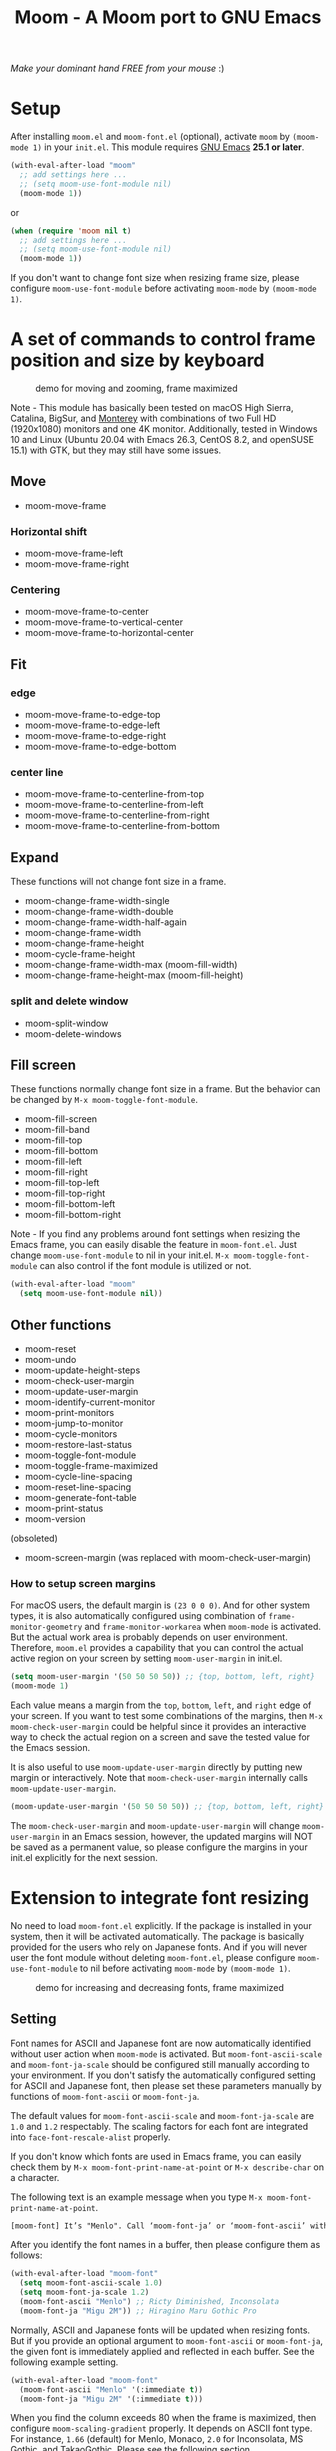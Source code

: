 #+title: Moom - A Moom port to GNU Emacs
#+startup: showall

[[https://melpa.org/#/moom][file:https://melpa.org/packages/moom-badge.svg]]

/Make your dominant hand FREE from your mouse/ :)

* Setup

After installing =moom.el= and =moom-font.el= (optional), activate =moom= by =(moom-mode 1)= in your =init.el=. This module requires [[https://www.gnu.org/software/emacs/][GNU Emacs]] *25.1 or later*.

#+begin_src emacs-lisp
(with-eval-after-load "moom"
  ;; add settings here ...
  ;; (setq moom-use-font-module nil)
  (moom-mode 1))
#+end_src

or

#+begin_src emacs-lisp
(when (require 'moom nil t)
  ;; add settings here ...
  ;; (setq moom-use-font-module nil)
  (moom-mode 1))
#+end_src

If you don't want to change font size when resizing frame size, please configure ~moom-use-font-module~ before activating =moom-mode= by ~(moom-mode 1)~.

* A set of commands to control frame position and size by keyboard

#+caption: demo for moving and zooming, frame maximized
[[https://github.com/takaxp/contents/blob/master/moom/demo1.gif]]

Note - This module has basically been tested on macOS High Sierra, Catalina, BigSur, and [[https://www.apple.com/jp/macos/][Monterey]] with combinations of two Full HD (1920x1080) monitors and one 4K monitor. Additionally, tested in Windows 10 and Linux (Ubuntu 20.04 with Emacs 26.3, CentOS 8.2, and openSUSE 15.1) with GTK, but they may still have some issues.

** Move

 - moom-move-frame

*** Horizontal shift

 - moom-move-frame-left
 - moom-move-frame-right

*** Centering

 - moom-move-frame-to-center
 - moom-move-frame-to-vertical-center
 - moom-move-frame-to-horizontal-center

** Fit

*** edge

 - moom-move-frame-to-edge-top
 - moom-move-frame-to-edge-left
 - moom-move-frame-to-edge-right
 - moom-move-frame-to-edge-bottom

*** center line

 - moom-move-frame-to-centerline-from-top
 - moom-move-frame-to-centerline-from-left
 - moom-move-frame-to-centerline-from-right
 - moom-move-frame-to-centerline-from-bottom

** Expand

These functions will not change font size in a frame.

 - moom-change-frame-width-single
 - moom-change-frame-width-double
 - moom-change-frame-width-half-again
 - moom-change-frame-width
 - moom-change-frame-height
 - moom-cycle-frame-height
 - moom-change-frame-width-max (moom-fill-width)
 - moom-change-frame-height-max (moom-fill-height)

*** split and delete window

 - moom-split-window
 - moom-delete-windows

** Fill screen

These functions normally change font size in a frame. But the behavior can be changed by =M-x moom-toggle-font-module=.

 - moom-fill-screen
 - moom-fill-band
 - moom-fill-top
 - moom-fill-bottom
 - moom-fill-left
 - moom-fill-right
 - moom-fill-top-left
 - moom-fill-top-right
 - moom-fill-bottom-left
 - moom-fill-bottom-right

Note - If you find any problems around font settings when resizing the Emacs frame, you can easily disable the feature in =moom-font.el=. Just change =moom-use-font-module= to nil in your init.el. =M-x moom-toggle-font-module= can also control if the font module is utilized or not.

#+begin_src emacs-lisp
(with-eval-after-load "moom"
  (setq moom-use-font-module nil))
#+end_src

** Other functions

 - moom-reset
 - moom-undo
 - moom-update-height-steps
 - moom-check-user-margin
 - moom-update-user-margin
 - moom-identify-current-monitor
 - moom-print-monitors
 - moom-jump-to-monitor
 - moom-cycle-monitors
 - moom-restore-last-status
 - moom-toggle-font-module
 - moom-toggle-frame-maximized
 - moom-cycle-line-spacing
 - moom-reset-line-spacing
 - moom-generate-font-table
 - moom-print-status
 - moom-version

(obsoleted)
 - moom-screen-margin (was replaced with moom-check-user-margin)

*** How to setup screen margins

For macOS users, the default margin is =(23 0 0 0)=. And for other system types, it is also automatically configured using combination of =frame-monitor-geometry= and =frame-monitor-workarea= when =moom-mode= is activated. But the actual work area is probably depends on user environment. Therefore, =moom.el= provides a capability that you can control the actual active region on your screen by setting =moom-user-margin= in init.el.

#+begin_src emacs-lisp
(setq moom-user-margin '(50 50 50 50)) ;; {top, bottom, left, right}
(moom-mode 1)
#+end_src

Each value means a margin from the ~top~, ~bottom~, ~left~, and ~right~ edge of your screen. If you want to test some combinations of the margins, then =M-x moom-check-user-margin= could be helpful since it provides an interactive way to check the actual region on a screen and save the tested value for the Emacs session.

It is also useful to use =moom-update-user-margin= directly by putting new margin or interactively. Note that =moom-check-user-margin= internally calls =moom-update-user-margin=.

#+begin_src emacs-lisp
(moom-update-user-margin '(50 50 50 50)) ;; {top, bottom, left, right}
#+end_src

The =moom-check-user-margin= and =moom-update-user-margin= will change =moom-user-margin= in an Emacs session, however, the updated margins will NOT be saved as a permanent value, so please configure the margins in your init.el explicitly for the next session.

* Extension to integrate font resizing

No need to load =moom-font.el= explicitly. If the package is installed in your system, then it will be activated automatically. The package is basically provided for the users who rely on Japanese fonts. And if you will never user the font module without deleting =moom-font.el=, please configure =moom-use-font-module= to nil before activating =moom-mode= by =(moom-mode 1)=.

#+caption: demo for increasing and decreasing fonts, frame maximized
[[https://github.com/takaxp/contents/blob/master/moom/demo2.gif]]

** Setting

Font names for ASCII and Japanese font are now automatically identified without user action when =moom-mode= is activated. But =moom-font-ascii-scale= and =moom-font-ja-scale= should be configured still manually according to your environment. If you don't satisfy the automatically configured setting for ASCII and Japanese font, then please set these parameters manually by functions of =moom-font-ascii= or =moom-font-ja=.

The default values for =moom-font-ascii-scale= and =moom-font-ja-scale= are =1.0= and =1.2= respectably. The scaling factors for each font are integrated into =face-font-rescale-alist= properly.

If you don't know which fonts are used in Emacs frame, you can easily check them by ~M-x moom-font-print-name-at-point~ or ~M-x describe-char~ on a character.

The following text is an example message when you type ~M-x moom-font-print-name-at-point~.

#+begin_src txt
[moom-font] It’s "Menlo". Call ‘moom-font-ja’ or ‘moom-font-ascii’ with "Menlo".
#+end_src

After you identify the font names in a buffer, then please configure them as follows:

#+begin_src emacs-lisp
(with-eval-after-load "moom-font"
  (setq moom-font-ascii-scale 1.0)
  (setq moom-font-ja-scale 1.2)
  (moom-font-ascii "Menlo") ;; Ricty Diminished, Inconsolata
  (moom-font-ja "Migu 2M")) ;; Hiragino Maru Gothic Pro
#+end_src

Normally, ASCII and Japanese fonts will be updated when resizing fonts. But if you provide an optional argument to =moom-font-ascii= or =moom-font-ja=, the given font is immediately applied and reflected in each buffer. See the following example setting.

#+begin_src emacs-lisp
(with-eval-after-load "moom-font"
  (moom-font-ascii "Menlo" '(:immediate t))
  (moom-font-ja "Migu 2M" '(:immediate t)))
#+end_src

When you find the column exceeds 80 when the frame is maximized, then configure =moom-scaling-gradient= properly. It depends on ASCII font type. For instance, ~1.66~ (default) for Menlo, Monaco, ~2.0~ for Inconsolata, MS Gothic, and TakaoGothic. Please see the following section.

*** Font table

You can also use =M-x moom-generate-font-table= to identify appropriate values of =moom-scaling-gradient=, and additionally =moom-font-table=. After calling =moom-generate-font-table=, the current buffer will be changed to the ~*moom-font*~ buffer. Please follow the instructions described in that buffer.

Here is an example. ~Monaco~ is used for ASCII font and ~Migu 2M~ is used for Japanese font in these images. The upper image shows a gap between strings in ASCII and Japanese at the first line, the font table is not defined in this case. On the other hand, the lower image shows no gap since the font table is utilized to identify the correct size of font. You can freely customize the font table in you init.el for your convenience.

#+caption: Without font table (Monaco: 13pt 8px)
[[https://github.com/takaxp/contents/blob/master/moom/monaco-13pt8px.png]]

#+caption: With font table (Monaco: 14pt 8px)
[[https://github.com/takaxp/contents/blob/master/moom/monaco-14pt8px.png]]

** Resize font

 - moom-font-increase
 - moom-font-decrease
 - moom-font-resize
 - moom-font-size-reset

** Font setting

 - moom-font-ja
 - moom-font-ascii

** Other functions

 - moom-font-print-name-at-point

* User variables
** moom.el

#+caption: User variables in moom.el
|                                      | default                            | type    |
|--------------------------------------+------------------------------------+---------|
| moom-move-frame-pixel-offset         | '(0 . 0)                           | sexp    |
| moom-min-frame-height                | 16                                 | integer |
| moom-init-line-spacing               | line-spacing                       | float   |
| moom-min-line-spacing                | 0.1                                | float   |
| moom-max-line-spacing                | 0.8                                | float   |
| moom-frame-width-single              | 80                                 | integer |
| moom-frame-width-double              | 163                                | integer |
| moom-horizontal-shifts               | '(200 200)                         | choice  |
| moom-fill-band-options               | '(:direction vertical :range 50.0) | plist   |
| moom-scaling-gradient                | 1.66                               | float   |
| moom-moom-display-line-numbers-width | 6                                  | integer |
| moom-command-with-centering          | '(split delete)                    | list    |
| moom-user-margin                     | '(0 0 0 0)                         | list    |
| moom-use-font-module                 | t                                  | boolean |
| moom-command-history-length          | 100                                | integer |
| moom-verbose                         | nil                                | boolean |
| moom-lighter                         | Moom                               | string  |

*** moom-command-with-centering

The following commands will centerize the frame position in display if =moom-command-with-centering= includes the corresponding values. If you specify =nil= then no commands will centerize the frame.

| Value      | Command                            |
|------------+------------------------------------|
| split      | moom-split-window                  |
| delete     | moom-delete-windows                |
| single     | moom-change-frame-width-single     |
| double     | moom-change-frame-width-double     |
| half-again | moom-change-frame-width-half-again |

** moom-font.el

#+caption: User variables in moom-font.el
|                       | default | type                            |
|-----------------------+---------+---------------------------------|
| moom-font-ja-scale    | 1.2     | float                           |
| moom-font-ascii-scale | 1.0     | float                           |
| moom-font-table       | nil     | (repeat (list integer integer)) |
| moom-font-verbose     | nil     | boolean                         |

Note - *(breaking changes at v1.2.1)* ~moom-font-init-size~ was hidden. The size is now automatically detected. If you want to use customized variable, please use =moom-font-ascii= with ~:size~ option like =(moom-font-ascii "Inconsolata" :size 14)=.

Note - *(breaking changes at v1.2.0)* Variables of ~moom-font-ascii~ and ~moom-font-ja~ were hidden so that font settings could be controlled conveniently by utility functions. Please utilize each function of the same name to setup fonts.

** moom-transient.el

#+caption: User variables in moom-transient.el
|                                | default | type    |
|--------------------------------+---------+---------|
| moom-transient-dispatch-sticky | t       | boolean |

* Example keybindings
** Overview

In general, =Cmd-<TAB>= is used to switch windows, which is not limited to Emacs.app. So it is natural to concentrate all keybindings associated to control frame position and size into the left side of your keyboard with pressing =Cmd=. The following example keybindings are basically designed in that manner.

#+caption: Assgined keys
[[https://github.com/takaxp/contents/blob/master/moom/layout.png]]

You can use =moom-recommended-keybindings= to set keybindings for each API in a bundle. The function require a list argument or =all=. The list can contain multiple API types. When the argument is =(move fit expand fill font reset undo)= , it is identical to =all=.

#+begin_src emacs-lisp
(with-eval-after-load "moom"
  (moom-recommended-keybindings '(move fit expand fill font reset undo))) ;; 'all
#+end_src

Note: If you don't want to rely on using function key to execute a moom command, then add a =wof= option for =moom-recommended-keybindings= as follows:

#+begin_src emacs-lisp
(with-eval-after-load "moom"
  (moom-recommended-keybindings '(all wof))) ;; wof: WithOut Function key
#+end_src

| command                        | without wof | with wof  |
|--------------------------------+-------------+-----------|
| moom-move-frame-to-edge-left   | M-<f1>      | C-c e l   |
| moom-move-frame-to-edge-right  | M-<f3>      | C-c e r   |
| moom-move-frame-to-edge-top    | <f1>        | C-c e t   |
| moom-move-frame-to-edge-bottom | S-<f1>      | C-c e b   |
| moom-cycle-frame-height        | <f2>        | C-2       |
| moom-toggle-frame-maximized    | M-<f2>      | C-c f f x |

** Move

[[https://github.com/takaxp/contents/blob/master/moom/shifts.gif]] [[https://github.com/takaxp/contents/blob/master/moom/move-right.gif]] [[https://github.com/takaxp/contents/blob/master/moom/center.gif]]

#+begin_src emacs-lisp
(with-eval-after-load "moom"
  (define-key moom-mode-map (kbd "M-0") 'moom-move-frame) ;; to top left corner
  (define-key moom-mode-map (kbd "M-1") 'moom-move-frame-left)
  (define-key moom-mode-map (kbd "M-2") 'moom-move-frame-to-center)
  (define-key moom-mode-map (kbd "M-3") 'moom-move-frame-right))
#+end_src

** Fit

[[https://github.com/takaxp/contents/blob/master/moom/edges.gif]] [[https://github.com/takaxp/contents/blob/master/moom/corners.gif]]

#+begin_src emacs-lisp
(with-eval-after-load "moom"
  (define-key moom-mode-map (kbd "M-<f1>") 'moom-move-frame-to-edge-left)
  (define-key moom-mode-map (kbd "M-<f3>") 'moom-move-frame-to-edge-right)
  (define-key moom-mode-map (kbd "<f1>") 'moom-move-frame-to-edge-top)
  (define-key moom-mode-map (kbd "S-<f1>") 'moom-move-frame-to-edge-bottom))
#+end_src

Additionally, move onto the center line.

[[https://github.com/takaxp/contents/blob/master/moom/centerline.gif]]

#+begin_src emacs-lisp
(with-eval-after-load "moom"
  (define-key moom-mode-map (kbd "C-c f c l") 'moom-move-frame-to-centerline-from-left)
  (define-key moom-mode-map (kbd "C-c f c r") 'moom-move-frame-to-centerline-from-right)
  (define-key moom-mode-map (kbd "C-c f c t") 'moom-move-frame-to-centerline-from-top)
  (define-key moom-mode-map (kbd "C-c f c b") 'moom-move-frame-to-centerline-from-bottom))
#+end_src

** Expand
[[https://github.com/takaxp/contents/blob/master/moom/cycle-height.gif]] [[https://github.com/takaxp/contents/blob/master/moom/expand.gif]]

#+begin_src emacs-lisp
(with-eval-after-load "moom"
  (define-key moom-mode-map (kbd "<f2>") 'moom-cycle-frame-height)
  (define-key moom-mode-map (kbd "C-c f s") 'moom-change-frame-width-single)
  (define-key moom-mode-map (kbd "C-c f d") 'moom-change-frame-width-double)
  (define-key moom-mode-map (kbd "C-c f a") 'moom-change-frame-width-half-again)
  (define-key moom-mode-map (kbd "C-c f S") 'moom-split-window)
  (define-key moom-mode-map (kbd "C-c f D") 'moom-delete-windows)
  (define-key moom-mode-map (kbd "C-c f w") 'moom-change-frame-width-max)
  (define-key moom-mode-map (kbd "C-c f h") 'moom-change-frame-height-max))
#+end_src

** Fill
:PROPERTIES:
:ID:       4FF1C514-E9BD-4A98-91B4-916578FB697D
:END:

[[https://github.com/takaxp/contents/blob/master/moom/fill.gif]] [[https://github.com/takaxp/contents/blob/master/moom/quarters.gif]]

#+begin_src emacs-lisp
(with-eval-after-load "moom"
  (define-key moom-mode-map (kbd "C-c f f t") 'moom-fill-top)
  (define-key moom-mode-map (kbd "C-c f f b") 'moom-fill-bottom)
  (define-key moom-mode-map (kbd "C-c f f l") 'moom-fill-left)
  (define-key moom-mode-map (kbd "C-c f f r") 'moom-fill-right)
  (define-key moom-mode-map (kbd "C-c f f 1") 'moom-fill-top-left)
  (define-key moom-mode-map (kbd "C-c f f 2") 'moom-fill-top-right)
  (define-key moom-mode-map (kbd "C-c f f 3") 'moom-fill-bottom-left)
  (define-key moom-mode-map (kbd "C-c f f 4") 'moom-fill-bottom-right)
  (define-key moom-mode-map (kbd "C-c f f m") 'moom-fill-band)
  ;; (define-key moom-mode-map (kbd "C-c f f w") 'moom-fill-width)
  ;; (define-key moom-mode-map (kbd "C-c f f h") 'moom-fill-height)
)
#+end_src

** Fill (screen by toggle)

[[https://github.com/takaxp/contents/blob/master/moom/fill-screen.gif]]

#+begin_src emacs-lisp
(with-eval-after-load "moom"
  (define-key moom-mode-map (kbd "M-<f2>") 'moom-toggle-frame-maximized))
#+end_src

Note: When maximizing a frame, =moom-fill-screen= is called internally.

** Reset, resize, and undo
*** Reset Frame size, position, and font size

#+begin_src emacs-lisp
(with-eval-after-load "moom"
  (define-key moom-mode-map (kbd "C-c C-0") 'moom-reset))
#+end_src

*** Undo command history

=moom= stores command history. The maximum numbers of the history is limited by =moom-command-history-length=. The default value is 1000.

#+begin_src emacs-lisp
(with-eval-after-load "moom"
  (define-key moom-mode-map (kbd "C-c C-/") 'moom-undo))
#+end_src

*** Font size (require moom-font.el)

#+begin_src emacs-lisp
(with-eval-after-load "moom"
  (define-key moom-mode-map (kbd "C--") 'moom-font-decrease)
  (define-key moom-mode-map (kbd "C-=") 'moom-font-increase)
  (define-key moom-mode-map (kbd "C-0") 'moom-font-size-reset)
  (define-key moom-mode-map (kbd "C-_") 'text-scale-decrease) ;; built-in for ascii
  (define-key moom-mode-map (kbd "C-+") 'text-scale-increase) ;; built-in for ascii

  ;; Recommended for stable presentation during font size increasing
  (add-hook 'moom-font-after-resize-hook #'moom-move-frame-to-edge-top))
#+end_src

* transient.el support
:PROPERTIES:
:ID:       3D063E56-C322-4214-B600-733D3B9225B1
:END:

=moom-transient.el= provides a dispatcher to select a moom command listed in a popup menu. To use =moom-transient.el=, please put the following code to your init.el. The keybind =(C-c o)= should be changed for your environment. The module depends on [[https://github.com/magit/transient][transient.el]], so please install it first.

#+caption: A dispatcher to select a moom command powered by transient.el
[[https://github.com/takaxp/contents/blob/master/moom/transient.png]]

#+begin_src emacs-lisp
(with-eval-after-load "moom"
  (when (require 'moom-transient nil t)
    (moom-transient-hide-cursor) ;; if needed
    (define-key moom-mode-map (kbd "C-c o") #'moom-transient-dispatch)))
#+end_src

The dispatcher (=moom-transient-dispatch=) keeps the menu window after a command is executed as default. If you like to hide the dispatcher each time, then please configure =moom-transient-dispatch-sticky=.

* Collaboration with other packages
** Org mode (org-agenda)

Expand the frame width temporarily during org-agenda is active.

[[https://github.com/takaxp/contents/blob/master/moom/org-agenda.gif]]

#+begin_src emacs-lisp
(with-eval-after-load "moom"
  (with-eval-after-load "org"
    (add-hook 'org-agenda-mode-hook #'moom-change-frame-width-half-again)
    (defun advice:org-agenda--quit (&optional _bury)
      (moom-change-frame-width))
    (advice-add 'org-agenda--quit :after #'advice:org-agenda--quit)))
#+end_src

** Org mode (org-tree-slide)
:PROPERTIES:
:ID:       14AA17BD-897D-460F-A1E6-585E864830C2
:END:

Entering quickly to the frame maximized presentation with [[https://github.com/takaxp/org-tree-slide][org-tree-slide.el]]. No additional settings are required except activating moom-mode by =(moom-mode 1)=. Just =M-x moom-toggle-frame-maximized=. The font is automatically scaled to be maintained the frame width at 80 even if you use Japanese font.

[[https://github.com/takaxp/contents/blob/master/moom/org-tree-slide.gif]]

** Org mode

Note - /Under consideration, but you can try./

Run =org-redisplay-inline-images= after font resizing to synchronize the image width and font size automatically.

#+begin_src emacs-lisp
(with-eval-after-load "moom"
  (with-eval-after-load "org"
    (add-hook 'moom-font-after-resize-hook #'org-redisplay-inline-images)))
#+end_src

* Hooks

 - moom-before-fill-screen-hook
 - moom-after-fill-screen-hook
 - moom-resize-frame-height-hook
 - moom-split-window-hook
 - moom-delete-window-hook
 - moom-before-setup-hook
 - moom-after-select-monitor-hook
 - moom-font-before-resize-hook (in moom-font.el)
 - moom-font-after-resize-hook (in moom-font.el)

* Acknowledgment

This package is highly inspired from [[https://manytricks.com/moom/]["Moom"]] released by [[https://manytricks.com/][Many Tricks]]. Moom stands for "Mo"ve and zo"om". Cool!

If you like and need the capabilities of changing window position and size by keyboard at the OS level, buy [[https://manytricks.com/moom/][Moom]] now!

** Keycastr

For writing README, [[https://github.com/keycastr/keycastr][keycastr]] was utilized to capture keystrokes of each command. Thanks! but ~Shift+F1~ was recorded as ~?~. Haha... :p

* Related packages

 1) [[https://www.emacswiki.org/emacs/frame-cmds.el][frame-cmds.el]]
    - This package provides many fundamental APIs to control frame and window. If you want to control them more specifically and precisely, you may want to try this nice package. But the license is not open and not distributed through MELPA.
 2) [[https://github.com/zonuexe/emacs-presentation-mode][presentation.el]]
    - It is highly recommended to try this vital package to scale and restore text size easily for nice viewing when you present your source code rendered in the Emacs buffers. Find more details at the above repository.
